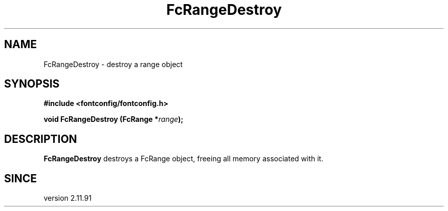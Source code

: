 .\" This manpage has been automatically generated by docbook2man 
.\" from a DocBook document.  This tool can be found at:
.\" <http://shell.ipoline.com/~elmert/comp/docbook2X/> 
.\" Please send any bug reports, improvements, comments, patches, 
.\" etc. to Steve Cheng <steve@ggi-project.org>.
.TH "FcRangeDestroy" "3" "2022/03/31" "Fontconfig 2.14.0" ""

.SH NAME
FcRangeDestroy \- destroy a range object
.SH SYNOPSIS
.sp
\fB#include <fontconfig/fontconfig.h>
.sp
void FcRangeDestroy (FcRange *\fIrange\fB);
\fR
.SH "DESCRIPTION"
.PP
\fBFcRangeDestroy\fR destroys a FcRange object, freeing
all memory associated with it.
.SH "SINCE"
.PP
version 2.11.91
